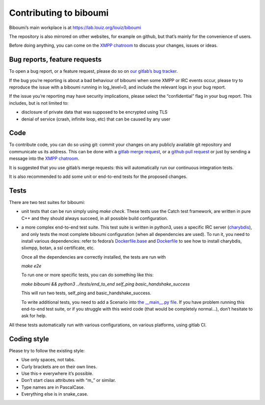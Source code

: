 Contributing to biboumi
=======================

Biboumi’s main workplace is at https://lab.louiz.org/louiz/biboumi

The repository is also mirrored on other websites, for example on github,
but that’s mainly for the convenience of users.

Before doing anything, you can come on the `XMPP chatroom`_ to discuss your
changes, issues or ideas.


Bug reports, feature requests
-----------------------------

To open a bug report, or a feature request, please do so on `our gitlab’s
bug tracker`_.

If the bug you’re reporting is about a bad behaviour of biboumi when some XMPP
or IRC events occur, please try to reproduce the issue with a biboumi running
in log_level=0, and include the relevant logs in your bug report.

If the issue you’re reporting may have security implications, please
select the “confidential” flag in your bug report. This includes, but is not limited to:

- disclosure of private data that was supposed to be encrypted using TLS
- denial of service (crash, infinite loop, etc) that can be caused by any
  user


Code
----

To contribute code, you can do so using git: commit your changes on any
publicly available git repository and communicate us its address.  This can
be done with a `gitlab merge request`_, or a `github pull request`_ or just
by sending a message into the `XMPP chatroom`_.

It is suggested that you use gitlab’s merge requests: this will
automatically run our continuous integration tests.

It is also recommended to add some unit or end-to-end tests for the proposed
changes.


Tests
-----

There are two test suites for biboumi:

- unit tests that can be run simply using `make check`.
  These tests use the Catch test framework, are written in pure C++
  and they should always succeed, in all possible build configuration.

- a more complex end-to-end test suite. This test suite is written in python3,
  uses a specific IRC server (`charybdis`_), and only tests the most complete
  biboumi configuration (when all dependencies are used). To run it, you need
  to install various dependencies: refer to fedora’s `Dockerfile.base`_ and
  `Dockerfile`_ to see how to install charybdis, slixmpp, botan, a ssl
  certificate, etc.

  Once all the dependencies are correctly installed, the tests are run with

  `make e2e`

  To run one or more specific tests, you can do something like this:

  `make biboumi && python3 ../tests/end_to_end  self_ping  basic_handshake_success`

  This will run two tests, self_ping and basic_handshake_success.

  To write additional tests, you need to add a Scenario
  into `the __main__.py file`_. If you have problem running this end-to-end
  test suite, or if you struggle with this weird code (that would be
  completely normal…), don’t hesitate to ask for help.


All these tests automatically run with various configurations, on various
platforms, using gitlab CI.


Coding style
------------
Please try to follow the existing style:

- Use only spaces, not tabs.
- Curly brackets are on their own lines.
- Use this-> everywhere it’s possible.
- Don’t start class attributes with “m_” or similar.
- Type names are in PascalCase.
- Everything else is in snake_case.


.. _our gitlab’s bug tracker: https://lab.louiz.org/louiz/biboumi/issues/new
.. _gitlab merge request: https://lab.louiz.org/louiz/biboumi/merge_requests/new
.. _github pull request: https://github.com/louiz/biboumi/pulls
.. _XMPP chatroom: xmpp:biboumi@muc.poez.io
.. _Dockerfile.base: docker/biboumi-test/fedora/Dockerfile.base
.. _Dockerfile: docker/biboumi-test/fedora/Dockerfile
.. _charybdis: https://github.com/charybdis-ircd/charybdis
.. _the __main__.py file: tests/end_to_end/__main__.py
